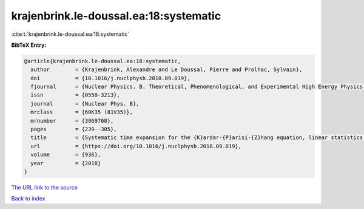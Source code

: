 krajenbrink.le-doussal.ea:18:systematic
=======================================

:cite:t:`krajenbrink.le-doussal.ea:18:systematic`

**BibTeX Entry:**

.. code-block:: bibtex

   @article{krajenbrink.le-doussal.ea:18:systematic,
     author        = {Krajenbrink, Alexandre and Le Doussal, Pierre and Prolhac, Sylvain},
     doi           = {10.1016/j.nuclphysb.2018.09.019},
     fjournal      = {Nuclear Physics. B. Theoretical, Phenomenological, and Experimental High Energy Physics. Quantum Field Theory and Statistical Systems},
     issn          = {0550-3213},
     journal       = {Nuclear Phys. B},
     mrclass       = {60K35 (81V35)},
     mrnumber      = {3869768},
     pages         = {239--305},
     title         = {Systematic time expansion for the {K}ardar-{P}arisi-{Z}hang equation, linear statistics of the {GUE} at the edge and trapped fermions},
     url           = {https://doi.org/10.1016/j.nuclphysb.2018.09.019},
     volume        = {936},
     year          = {2018}
   }

`The URL link to the source <https://doi.org/10.1016/j.nuclphysb.2018.09.019>`__


`Back to index <../By-Cite-Keys.html>`__

